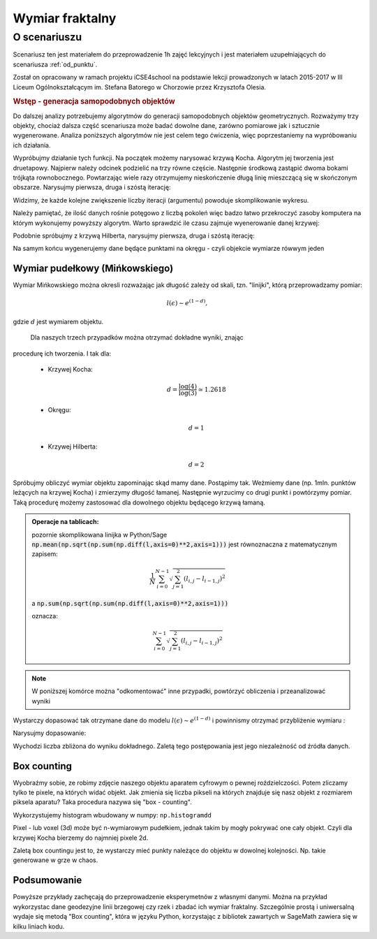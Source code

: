 Wymiar fraktalny
================


O scenariuszu
^^^^^^^^^^^^^

Scenariusz ten jest materiałem do przeprowadzenie 1h zajęć
lekcyjnych i jest materiałem uzupełniających do scenariusza :ref:`od_punktu`.

Został on opracowany w ramach projektu iCSE4school na podstawie lekcji
prowadzonych w latach 2015-2017 w III Liceum
Ogólnokształcącym im. Stefana Batorego w Chorzowie przez Krzysztofa
Olesia.


.. only:: html

   .. admonition::  Uwaga!

      W każdym z okien programu można zmieniać liczby, tekst, zmienne
      lub cały kod.  Nie trzeba się martwić, jeśli program przestanie
      działać, bo po odświeżeniu trony powróci do ustawień
      początkowych.  W tym przypadku komórki korzystają w poprzednich
      definicji, więc należy ćwiczenia (algorytmy) wykonywać według
      kolejności występowania.


.. rubric:: Wstęp - generacja samopodobnych objektów


Do dalszej analizy potrzebujemy algorytmów do generacji samopodobnych
objektów geometrycznych. Rozważymy trzy objekty, chociaż dalsza część
scenariusza może badać dowolne dane, zarówno pomiarowe jak i sztucznie
wygenerowane. Analiza poniższych algorytmów nie jest celem tego
ćwiczenia, więc poprzestaniemy na wypróbowaniu ich działania.

.. sagecellserver::

    import numpy as np

    def kochenize(a,b):
        HFACTOR = (3**0.5)/6
        dx = b[0] - a[0]
        dy = b[1] - a[1]
        mid = ( (a[0]+b[0])/2, (a[1]+b[1])/2 )
        p1 = ( a[0]+dx/3, a[1]+dy/3 )
        p3 = ( b[0]-dx/3, b[1]-dy/3 )
        p2 = ( mid[0]-dy*HFACTOR, mid[1]+dx*HFACTOR )
        return p1, p2, p3
    
    def koch(steps, width=1):
        arraysize = 4**steps + 1
        points = [(0.0,0.0)]*arraysize
        points[0] = (-width/2., 0.0)
        points[-1] = (width/2., 0.0)
        stepwidth = arraysize - 1
        for n in xrange(steps):
            segment = (arraysize-1)/stepwidth
            for s in xrange(segment):
                st = s*stepwidth
                a = (points[st][0], points[st][1])
                b = (points[st+stepwidth][0], points[st+stepwidth][1])
                index1 = st + (stepwidth)/4
                index2 = st + (stepwidth)/2
                index3 = st + ((stepwidth)/4)*3
                result = kochenize(a,b)
                points[index1], points[index2], points[index3] = result            
            stepwidth /= 4
        return np.array(points)
    def hilbert(n=6):
        L=[]
        M = matrix([[2,3],[1,4]])
        for i in range(1,n):
            M1=M.antitranspose()
            M2=M+4^i*ones_matrix(2^i)
            M3=M+2*4^i*ones_matrix(2^i)
            M4=M.transpose()+3*4^i*ones_matrix(2^i)
            P=block_matrix([[M2,M3],[M1,M4]])
            M=P
            L.append(P)
            
        A = M.numpy()
        nx,ny = A.shape
        Z = np.argsort(A.flatten())
        X,Y = Z%nx,Z/ny
        X,Y = X/(2^n-1.),Y/(2^n-1.)
        xy = np.vstack([X,Y]).T
        return xy

Wypróbujmy działanie tych funkcji. Na początek możemy narysować krzywą
Kocha. Algorytm jej tworzenia jest druetapowy. Najpierw należy odcinek
podzielić na trzy równe częście. Następnie środkową zastąpić dwoma
bokami trójkąta rownobocznego. Powtarzając wiele razy otrzymujemy
nieskończenie długą linię mieszczącą się w skończonym
obszarze. Narysujmy pierwsza, druga i szóstą iterację:

.. sagecellserver:: 

   line(koch(1),aspect_ratio=1) + line(koch(2),color='red') + \
     line(koch(3),color='green')


.. only:: latex
          
    Wynikiem działania powyższego kodu jest wykres  :numref:`koch`.

    .. figure:: figs/koch126.pdf
       :width: 90%
       :name: koch
     
       Przybliżenie krzywej Kocha. 


Widzimy, że każde kolejne zwiększenie liczby iteracji (argumentu)
powoduje skomplikowanie wykresu.

Należy pamiętać, że ilość danych rośnie potęgowo z liczbą pokoleń więc
badzo łatwo przekroczyć zasoby komputera na którym wykonujemy powyższy
algorytm. Warto sprawdzić ile czasu zajmuje wyenerowanie danej
krzywej:

.. sagecellserver:: python

    %%time
    data_koch = koch(9)

Podobnie spróbujmy z krzywą Hilberta, narysujmy pierwsza, druga i
szóstą iterację:

.. sagecellserver:: 

   line(hilbert(1),aspect_ratio=1) + line(hilbert(2),color='red') + \
     line(hilbert(6),color='green')


.. only:: latex
          
    Wynikiem działania powyższego kodu jest wykres  :numref:`hilbert`.

    .. figure:: figs/hilbert126.pdf
       :width: 50%
       :name: hilbert
     
       Przybliżenie krzywej Hilberta. 



.. sagecellserver:: python

    %%time
    data_hilbert = hilbert(9)


   

Na samym końcu wygenerujemy dane będące punktami na okręgu - czyli
objekcie wymiarze rówwym jeden


.. sagecellserver:: python

    phi = np.linspace(0,2*3.14,1000000)
    data_circle =  np.vstack([0.3*np.cos(phi),0.3*np.sin(phi)]).T 



Wymiar pudełkowy (Mińkowskiego)
-------------------------------

Wymiar Mińkowskiego można okresli rozważając jak długość zależy od
skali, tzn. "linijki", którą przeprowadzamy pomiar:

.. math::  l(\epsilon) \sim e^{ (1-d)},

gdzie :math:`d` jest wymiarem objektu.

 Dla naszych trzech przypadków można otrzymać dokładne wyniki, znając
procedurę ich tworzenia. I tak dla:

 - Krzywej Kocha:

   .. math::  d = \frac{\log(4)}{\log(3)}\simeq 1.2618

 - Okręgu:

   .. math:: d=1

 - Krzywej Hilberta:

   .. math:: d=2 


Spróbujmy obliczyć wymiar objektu zapominając skąd mamy dane. Postąpimy tak. Weżmiemy
dane (np. 1mln. punktów leżących na krzywej Kocha) i zmierzymy długość
łamanej. Następnie wyrzucimy co drugi punkt i powtórzymy pomiar.  Taką
procedurę możemy zastosować dla dowolnego objektu będącego krzywą
łamaną.


.. admonition:: Operacje na tablicach:

    pozornie skomplikowana linijka w Python/Sage
    :code:`np.mean(np.sqrt(np.sum(np.diff(l,axis=0)**2,axis=1)))` jest
    równoznaczna z matematycznym zapisem:

    .. math:: \frac{1}{N} \sum_{i=0}^{N-1} \sqrt{ \sum_{j=1}^{2} (l_{i,j}- l_{i-1,j})^2}

    a :code:`np.sum(np.sqrt(np.sum(np.diff(l,axis=0)**2,axis=1)))` 

    oznacza:

    .. math:: \sum_{i=0}^{N-1} \sqrt{ \sum_{j=1}^{2} (l_{i,j}- l_{i-1,j})^2}


.. note:: 
  
   W poniższej komórce można "odkomentować" inne przypadki, powtórzyć
   obliczenia i przeanalizować wyniki

.. sagecellserver:: python

    # l = data_hilbert
    # l = data_circle
    l = data_koch

.. sagecellserver:: python

    scal=[]
    for i in range(100):
        epsilon = np.mean(np.sqrt(np.sum(np.diff(l,axis=0)**2,axis=1)))
        length = np.sum(np.sqrt(np.sum(np.diff(l,axis=0)**2,axis=1)))
        scal.append( (epsilon,length) )
        
        l = l[0::2,:]
        if l.shape[0]<=2:
            break


Wystarczy dopasować tak otrzymane dane do modelu :math:`l(\epsilon)
\sim e^{ (1-d)}` i powinnismy otrzymać przybliżenie wymiaru :

.. sagecellserver:: python

    var('a,d,x')
    model(x)=a*x^(1-d)
    scal_sel = [(eps,length) for eps,length in scal if eps>0.0009 and eps<0.01]
    fit = find_fit(scal_sel,model)
    fit

Narysujmy dopasowanie:

.. sagecellserver:: python

    plot_loglog(model(x).subs(fit),(x,0.001,1),title=r"$l(\epsilon)= b \epsilon^{(1-%0.4f)}}$"%(d.subs(fit))) +\
     point(scal,size=30) + point(scal_sel,size=30,color='red')

.. only:: latex
          
    Wynikiem działania powyższego kodu jest wykres  :numref:`fit_koch`.

    .. figure:: figs/fit_koch.pdf
       :width: 70%
       :name: fit_koch
     
       Wykres w skali logarytmicznej (tzw. log-log) długości łamanej od średniej dlugości segmentu. 


Wychodzi liczba zbliżona do wyniku dokładnego. Zaletą tego
postępowania jest jego niezależność od źródła danych.


Box counting
------------

Wyobraźmy sobie, ze robimy zdjęcie naszego objektu aparatem cyfrowym o
pewnej roździelczości. Potem zliczamy tylko te pixele, na których
widać objekt.  Jak zmienia się liczba pikseli na których znajduje się
nasz objekt z rozmiarem piksela aparatu? Taka procedura nazywa się
"box - counting". 

Wykorzystujemy histogram wbudowany w numpy: ``np.histogramdd``

Pixel - lub voxel (3d) może być n-wymiarowym pudełkiem, jednak takim by
mogły pokrywać one cały objekt. Czyli dla krzywej Kocha bierzemy do najmniej pixele 2d.

Zaletą box countingu jest to, że  wystarczy mieć punkty należące do objektu w
dowolnej kolejności. Np. takie generowane w grze w chaos.

.. sagecellserver:: python

    # xy = data_circle
    # xy = data_hilbert
    xy = data_koch


.. sagecellserver:: python

    scal = [] 
    # np.logspace(1.2,3.3,10)
    for bs in [15, 27, 46, 79, 135, 232, 398, 681, 1165, 1995]:
        H = np.histogramdd(xy,bins=[np.linspace(-1.,1.0,int(bs))]*2 )[0]
        scal.append( (2*bs,np.sum(H>0) ))
        print np.sum(H>0),bs**2


.. only:: latex
          
    W wynikiem działania powyższego kodu  otrzymamy liczby pixeli (boxów):

    .. code::

          14 225
          26 729
          68 2116
          116 6241
          240 18225
          476 53824
          963 158404
          1825 463761
          3617 1357225
          7086 3980025



.. sagecellserver:: python

    var('a,d,x')
    model(x)=a*x^d
    fit = find_fit(scal,model)
    print fit
    plt = plot_loglog(model(x).subs(fit),(x,1,1e5),title="$y= c \epsilon^{%0.4f}$"%(d.subs(fit))) + point(scal,size=30)

    plt.show()


.. only:: latex
          
    Wynikiem działania powyższego kodu jest wykres  :numref:`fit_koch` oraz dopasownie :math:`\simeq 1.25`.

    .. figure:: figs/box_koch.pdf
       :width: 70%
       :name: box_koch
     
       Wykres w skali logarytmicznej liczby pixeli którą zajmuje
       objekt do całkowitej liczby pixeli (lub liczby boxów).


Podsumowanie
------------


Powyższe przykłady zachęcają do przeprowadzenie eksperymetnów z
własnymi danymi. Można na przykład wykorzystac dane geodezyjne linii
brzegowej czy rzek i zbadać ich wymiar fraktalny. Szczególnie prostą i
uniwersalną wydaje się metodą "Box counting", która w języku Python,
korzystając z bibliotek zawartych w SageMath zawiera się w kilku
liniach kodu.



